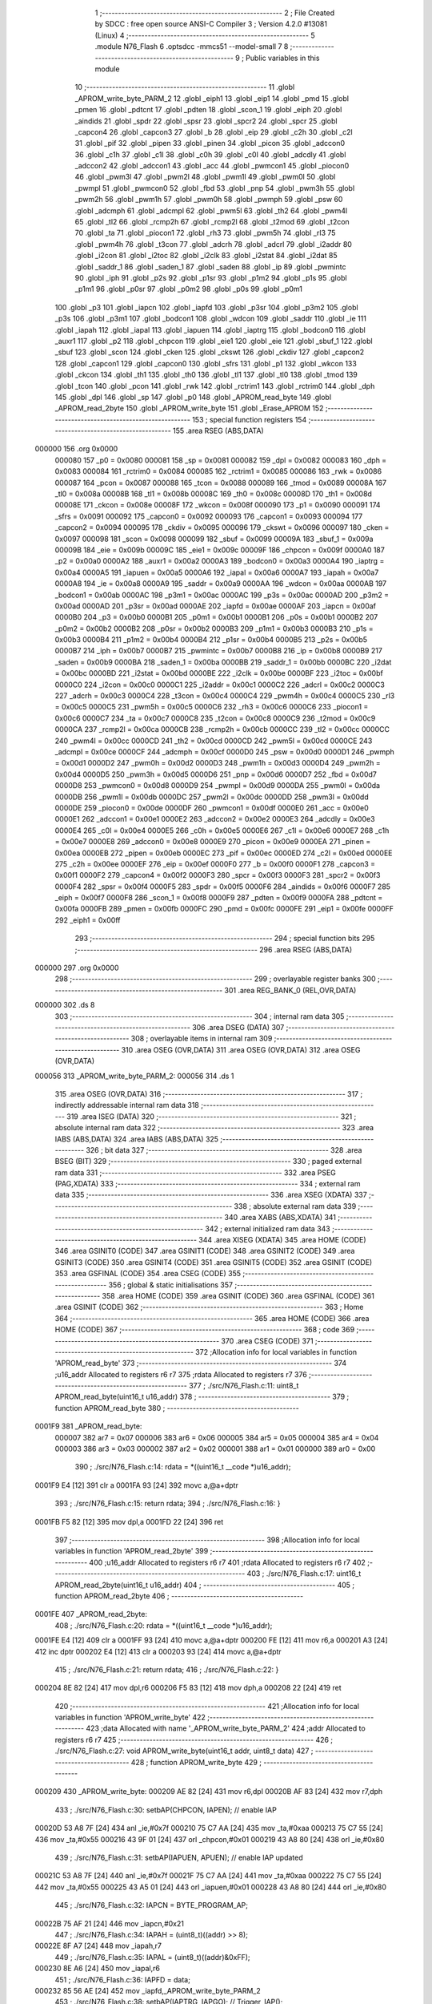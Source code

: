                                       1 ;--------------------------------------------------------
                                      2 ; File Created by SDCC : free open source ANSI-C Compiler
                                      3 ; Version 4.2.0 #13081 (Linux)
                                      4 ;--------------------------------------------------------
                                      5 	.module N76_Flash
                                      6 	.optsdcc -mmcs51 --model-small
                                      7 	
                                      8 ;--------------------------------------------------------
                                      9 ; Public variables in this module
                                     10 ;--------------------------------------------------------
                                     11 	.globl _APROM_write_byte_PARM_2
                                     12 	.globl _eiph1
                                     13 	.globl _eip1
                                     14 	.globl _pmd
                                     15 	.globl _pmen
                                     16 	.globl _pdtcnt
                                     17 	.globl _pdten
                                     18 	.globl _scon_1
                                     19 	.globl _eiph
                                     20 	.globl _aindids
                                     21 	.globl _spdr
                                     22 	.globl _spsr
                                     23 	.globl _spcr2
                                     24 	.globl _spcr
                                     25 	.globl _capcon4
                                     26 	.globl _capcon3
                                     27 	.globl _b
                                     28 	.globl _eip
                                     29 	.globl _c2h
                                     30 	.globl _c2l
                                     31 	.globl _pif
                                     32 	.globl _pipen
                                     33 	.globl _pinen
                                     34 	.globl _picon
                                     35 	.globl _adccon0
                                     36 	.globl _c1h
                                     37 	.globl _c1l
                                     38 	.globl _c0h
                                     39 	.globl _c0l
                                     40 	.globl _adcdly
                                     41 	.globl _adccon2
                                     42 	.globl _adccon1
                                     43 	.globl _acc
                                     44 	.globl _pwmcon1
                                     45 	.globl _piocon0
                                     46 	.globl _pwm3l
                                     47 	.globl _pwm2l
                                     48 	.globl _pwm1l
                                     49 	.globl _pwm0l
                                     50 	.globl _pwmpl
                                     51 	.globl _pwmcon0
                                     52 	.globl _fbd
                                     53 	.globl _pnp
                                     54 	.globl _pwm3h
                                     55 	.globl _pwm2h
                                     56 	.globl _pwm1h
                                     57 	.globl _pwm0h
                                     58 	.globl _pwmph
                                     59 	.globl _psw
                                     60 	.globl _adcmph
                                     61 	.globl _adcmpl
                                     62 	.globl _pwm5l
                                     63 	.globl _th2
                                     64 	.globl _pwm4l
                                     65 	.globl _tl2
                                     66 	.globl _rcmp2h
                                     67 	.globl _rcmp2l
                                     68 	.globl _t2mod
                                     69 	.globl _t2con
                                     70 	.globl _ta
                                     71 	.globl _piocon1
                                     72 	.globl _rh3
                                     73 	.globl _pwm5h
                                     74 	.globl _rl3
                                     75 	.globl _pwm4h
                                     76 	.globl _t3con
                                     77 	.globl _adcrh
                                     78 	.globl _adcrl
                                     79 	.globl _i2addr
                                     80 	.globl _i2con
                                     81 	.globl _i2toc
                                     82 	.globl _i2clk
                                     83 	.globl _i2stat
                                     84 	.globl _i2dat
                                     85 	.globl _saddr_1
                                     86 	.globl _saden_1
                                     87 	.globl _saden
                                     88 	.globl _ip
                                     89 	.globl _pwmintc
                                     90 	.globl _iph
                                     91 	.globl _p2s
                                     92 	.globl _p1sr
                                     93 	.globl _p1m2
                                     94 	.globl _p1s
                                     95 	.globl _p1m1
                                     96 	.globl _p0sr
                                     97 	.globl _p0m2
                                     98 	.globl _p0s
                                     99 	.globl _p0m1
                                    100 	.globl _p3
                                    101 	.globl _iapcn
                                    102 	.globl _iapfd
                                    103 	.globl _p3sr
                                    104 	.globl _p3m2
                                    105 	.globl _p3s
                                    106 	.globl _p3m1
                                    107 	.globl _bodcon1
                                    108 	.globl _wdcon
                                    109 	.globl _saddr
                                    110 	.globl _ie
                                    111 	.globl _iapah
                                    112 	.globl _iapal
                                    113 	.globl _iapuen
                                    114 	.globl _iaptrg
                                    115 	.globl _bodcon0
                                    116 	.globl _auxr1
                                    117 	.globl _p2
                                    118 	.globl _chpcon
                                    119 	.globl _eie1
                                    120 	.globl _eie
                                    121 	.globl _sbuf_1
                                    122 	.globl _sbuf
                                    123 	.globl _scon
                                    124 	.globl _cken
                                    125 	.globl _ckswt
                                    126 	.globl _ckdiv
                                    127 	.globl _capcon2
                                    128 	.globl _capcon1
                                    129 	.globl _capcon0
                                    130 	.globl _sfrs
                                    131 	.globl _p1
                                    132 	.globl _wkcon
                                    133 	.globl _ckcon
                                    134 	.globl _th1
                                    135 	.globl _th0
                                    136 	.globl _tl1
                                    137 	.globl _tl0
                                    138 	.globl _tmod
                                    139 	.globl _tcon
                                    140 	.globl _pcon
                                    141 	.globl _rwk
                                    142 	.globl _rctrim1
                                    143 	.globl _rctrim0
                                    144 	.globl _dph
                                    145 	.globl _dpl
                                    146 	.globl _sp
                                    147 	.globl _p0
                                    148 	.globl _APROM_read_byte
                                    149 	.globl _APROM_read_2byte
                                    150 	.globl _APROM_write_byte
                                    151 	.globl _Erase_APROM
                                    152 ;--------------------------------------------------------
                                    153 ; special function registers
                                    154 ;--------------------------------------------------------
                                    155 	.area RSEG    (ABS,DATA)
      000000                        156 	.org 0x0000
                           000080   157 _p0	=	0x0080
                           000081   158 _sp	=	0x0081
                           000082   159 _dpl	=	0x0082
                           000083   160 _dph	=	0x0083
                           000084   161 _rctrim0	=	0x0084
                           000085   162 _rctrim1	=	0x0085
                           000086   163 _rwk	=	0x0086
                           000087   164 _pcon	=	0x0087
                           000088   165 _tcon	=	0x0088
                           000089   166 _tmod	=	0x0089
                           00008A   167 _tl0	=	0x008a
                           00008B   168 _tl1	=	0x008b
                           00008C   169 _th0	=	0x008c
                           00008D   170 _th1	=	0x008d
                           00008E   171 _ckcon	=	0x008e
                           00008F   172 _wkcon	=	0x008f
                           000090   173 _p1	=	0x0090
                           000091   174 _sfrs	=	0x0091
                           000092   175 _capcon0	=	0x0092
                           000093   176 _capcon1	=	0x0093
                           000094   177 _capcon2	=	0x0094
                           000095   178 _ckdiv	=	0x0095
                           000096   179 _ckswt	=	0x0096
                           000097   180 _cken	=	0x0097
                           000098   181 _scon	=	0x0098
                           000099   182 _sbuf	=	0x0099
                           00009A   183 _sbuf_1	=	0x009a
                           00009B   184 _eie	=	0x009b
                           00009C   185 _eie1	=	0x009c
                           00009F   186 _chpcon	=	0x009f
                           0000A0   187 _p2	=	0x00a0
                           0000A2   188 _auxr1	=	0x00a2
                           0000A3   189 _bodcon0	=	0x00a3
                           0000A4   190 _iaptrg	=	0x00a4
                           0000A5   191 _iapuen	=	0x00a5
                           0000A6   192 _iapal	=	0x00a6
                           0000A7   193 _iapah	=	0x00a7
                           0000A8   194 _ie	=	0x00a8
                           0000A9   195 _saddr	=	0x00a9
                           0000AA   196 _wdcon	=	0x00aa
                           0000AB   197 _bodcon1	=	0x00ab
                           0000AC   198 _p3m1	=	0x00ac
                           0000AC   199 _p3s	=	0x00ac
                           0000AD   200 _p3m2	=	0x00ad
                           0000AD   201 _p3sr	=	0x00ad
                           0000AE   202 _iapfd	=	0x00ae
                           0000AF   203 _iapcn	=	0x00af
                           0000B0   204 _p3	=	0x00b0
                           0000B1   205 _p0m1	=	0x00b1
                           0000B1   206 _p0s	=	0x00b1
                           0000B2   207 _p0m2	=	0x00b2
                           0000B2   208 _p0sr	=	0x00b2
                           0000B3   209 _p1m1	=	0x00b3
                           0000B3   210 _p1s	=	0x00b3
                           0000B4   211 _p1m2	=	0x00b4
                           0000B4   212 _p1sr	=	0x00b4
                           0000B5   213 _p2s	=	0x00b5
                           0000B7   214 _iph	=	0x00b7
                           0000B7   215 _pwmintc	=	0x00b7
                           0000B8   216 _ip	=	0x00b8
                           0000B9   217 _saden	=	0x00b9
                           0000BA   218 _saden_1	=	0x00ba
                           0000BB   219 _saddr_1	=	0x00bb
                           0000BC   220 _i2dat	=	0x00bc
                           0000BD   221 _i2stat	=	0x00bd
                           0000BE   222 _i2clk	=	0x00be
                           0000BF   223 _i2toc	=	0x00bf
                           0000C0   224 _i2con	=	0x00c0
                           0000C1   225 _i2addr	=	0x00c1
                           0000C2   226 _adcrl	=	0x00c2
                           0000C3   227 _adcrh	=	0x00c3
                           0000C4   228 _t3con	=	0x00c4
                           0000C4   229 _pwm4h	=	0x00c4
                           0000C5   230 _rl3	=	0x00c5
                           0000C5   231 _pwm5h	=	0x00c5
                           0000C6   232 _rh3	=	0x00c6
                           0000C6   233 _piocon1	=	0x00c6
                           0000C7   234 _ta	=	0x00c7
                           0000C8   235 _t2con	=	0x00c8
                           0000C9   236 _t2mod	=	0x00c9
                           0000CA   237 _rcmp2l	=	0x00ca
                           0000CB   238 _rcmp2h	=	0x00cb
                           0000CC   239 _tl2	=	0x00cc
                           0000CC   240 _pwm4l	=	0x00cc
                           0000CD   241 _th2	=	0x00cd
                           0000CD   242 _pwm5l	=	0x00cd
                           0000CE   243 _adcmpl	=	0x00ce
                           0000CF   244 _adcmph	=	0x00cf
                           0000D0   245 _psw	=	0x00d0
                           0000D1   246 _pwmph	=	0x00d1
                           0000D2   247 _pwm0h	=	0x00d2
                           0000D3   248 _pwm1h	=	0x00d3
                           0000D4   249 _pwm2h	=	0x00d4
                           0000D5   250 _pwm3h	=	0x00d5
                           0000D6   251 _pnp	=	0x00d6
                           0000D7   252 _fbd	=	0x00d7
                           0000D8   253 _pwmcon0	=	0x00d8
                           0000D9   254 _pwmpl	=	0x00d9
                           0000DA   255 _pwm0l	=	0x00da
                           0000DB   256 _pwm1l	=	0x00db
                           0000DC   257 _pwm2l	=	0x00dc
                           0000DD   258 _pwm3l	=	0x00dd
                           0000DE   259 _piocon0	=	0x00de
                           0000DF   260 _pwmcon1	=	0x00df
                           0000E0   261 _acc	=	0x00e0
                           0000E1   262 _adccon1	=	0x00e1
                           0000E2   263 _adccon2	=	0x00e2
                           0000E3   264 _adcdly	=	0x00e3
                           0000E4   265 _c0l	=	0x00e4
                           0000E5   266 _c0h	=	0x00e5
                           0000E6   267 _c1l	=	0x00e6
                           0000E7   268 _c1h	=	0x00e7
                           0000E8   269 _adccon0	=	0x00e8
                           0000E9   270 _picon	=	0x00e9
                           0000EA   271 _pinen	=	0x00ea
                           0000EB   272 _pipen	=	0x00eb
                           0000EC   273 _pif	=	0x00ec
                           0000ED   274 _c2l	=	0x00ed
                           0000EE   275 _c2h	=	0x00ee
                           0000EF   276 _eip	=	0x00ef
                           0000F0   277 _b	=	0x00f0
                           0000F1   278 _capcon3	=	0x00f1
                           0000F2   279 _capcon4	=	0x00f2
                           0000F3   280 _spcr	=	0x00f3
                           0000F3   281 _spcr2	=	0x00f3
                           0000F4   282 _spsr	=	0x00f4
                           0000F5   283 _spdr	=	0x00f5
                           0000F6   284 _aindids	=	0x00f6
                           0000F7   285 _eiph	=	0x00f7
                           0000F8   286 _scon_1	=	0x00f8
                           0000F9   287 _pdten	=	0x00f9
                           0000FA   288 _pdtcnt	=	0x00fa
                           0000FB   289 _pmen	=	0x00fb
                           0000FC   290 _pmd	=	0x00fc
                           0000FE   291 _eip1	=	0x00fe
                           0000FF   292 _eiph1	=	0x00ff
                                    293 ;--------------------------------------------------------
                                    294 ; special function bits
                                    295 ;--------------------------------------------------------
                                    296 	.area RSEG    (ABS,DATA)
      000000                        297 	.org 0x0000
                                    298 ;--------------------------------------------------------
                                    299 ; overlayable register banks
                                    300 ;--------------------------------------------------------
                                    301 	.area REG_BANK_0	(REL,OVR,DATA)
      000000                        302 	.ds 8
                                    303 ;--------------------------------------------------------
                                    304 ; internal ram data
                                    305 ;--------------------------------------------------------
                                    306 	.area DSEG    (DATA)
                                    307 ;--------------------------------------------------------
                                    308 ; overlayable items in internal ram
                                    309 ;--------------------------------------------------------
                                    310 	.area	OSEG    (OVR,DATA)
                                    311 	.area	OSEG    (OVR,DATA)
                                    312 	.area	OSEG    (OVR,DATA)
      000056                        313 _APROM_write_byte_PARM_2:
      000056                        314 	.ds 1
                                    315 	.area	OSEG    (OVR,DATA)
                                    316 ;--------------------------------------------------------
                                    317 ; indirectly addressable internal ram data
                                    318 ;--------------------------------------------------------
                                    319 	.area ISEG    (DATA)
                                    320 ;--------------------------------------------------------
                                    321 ; absolute internal ram data
                                    322 ;--------------------------------------------------------
                                    323 	.area IABS    (ABS,DATA)
                                    324 	.area IABS    (ABS,DATA)
                                    325 ;--------------------------------------------------------
                                    326 ; bit data
                                    327 ;--------------------------------------------------------
                                    328 	.area BSEG    (BIT)
                                    329 ;--------------------------------------------------------
                                    330 ; paged external ram data
                                    331 ;--------------------------------------------------------
                                    332 	.area PSEG    (PAG,XDATA)
                                    333 ;--------------------------------------------------------
                                    334 ; external ram data
                                    335 ;--------------------------------------------------------
                                    336 	.area XSEG    (XDATA)
                                    337 ;--------------------------------------------------------
                                    338 ; absolute external ram data
                                    339 ;--------------------------------------------------------
                                    340 	.area XABS    (ABS,XDATA)
                                    341 ;--------------------------------------------------------
                                    342 ; external initialized ram data
                                    343 ;--------------------------------------------------------
                                    344 	.area XISEG   (XDATA)
                                    345 	.area HOME    (CODE)
                                    346 	.area GSINIT0 (CODE)
                                    347 	.area GSINIT1 (CODE)
                                    348 	.area GSINIT2 (CODE)
                                    349 	.area GSINIT3 (CODE)
                                    350 	.area GSINIT4 (CODE)
                                    351 	.area GSINIT5 (CODE)
                                    352 	.area GSINIT  (CODE)
                                    353 	.area GSFINAL (CODE)
                                    354 	.area CSEG    (CODE)
                                    355 ;--------------------------------------------------------
                                    356 ; global & static initialisations
                                    357 ;--------------------------------------------------------
                                    358 	.area HOME    (CODE)
                                    359 	.area GSINIT  (CODE)
                                    360 	.area GSFINAL (CODE)
                                    361 	.area GSINIT  (CODE)
                                    362 ;--------------------------------------------------------
                                    363 ; Home
                                    364 ;--------------------------------------------------------
                                    365 	.area HOME    (CODE)
                                    366 	.area HOME    (CODE)
                                    367 ;--------------------------------------------------------
                                    368 ; code
                                    369 ;--------------------------------------------------------
                                    370 	.area CSEG    (CODE)
                                    371 ;------------------------------------------------------------
                                    372 ;Allocation info for local variables in function 'APROM_read_byte'
                                    373 ;------------------------------------------------------------
                                    374 ;u16_addr                  Allocated to registers r6 r7 
                                    375 ;rdata                     Allocated to registers r7 
                                    376 ;------------------------------------------------------------
                                    377 ;	./src/N76_Flash.c:11: uint8_t APROM_read_byte(uint16_t u16_addr)
                                    378 ;	-----------------------------------------
                                    379 ;	 function APROM_read_byte
                                    380 ;	-----------------------------------------
      0001F9                        381 _APROM_read_byte:
                           000007   382 	ar7 = 0x07
                           000006   383 	ar6 = 0x06
                           000005   384 	ar5 = 0x05
                           000004   385 	ar4 = 0x04
                           000003   386 	ar3 = 0x03
                           000002   387 	ar2 = 0x02
                           000001   388 	ar1 = 0x01
                           000000   389 	ar0 = 0x00
                                    390 ;	./src/N76_Flash.c:14: rdata = *((uint16_t __code *)u16_addr);
      0001F9 E4               [12]  391 	clr	a
      0001FA 93               [24]  392 	movc	a,@a+dptr
                                    393 ;	./src/N76_Flash.c:15: return rdata;
                                    394 ;	./src/N76_Flash.c:16: }
      0001FB F5 82            [12]  395 	mov	dpl,a
      0001FD 22               [24]  396 	ret
                                    397 ;------------------------------------------------------------
                                    398 ;Allocation info for local variables in function 'APROM_read_2byte'
                                    399 ;------------------------------------------------------------
                                    400 ;u16_addr                  Allocated to registers r6 r7 
                                    401 ;rdata                     Allocated to registers r6 r7 
                                    402 ;------------------------------------------------------------
                                    403 ;	./src/N76_Flash.c:17: uint16_t APROM_read_2byte(uint16_t u16_addr)
                                    404 ;	-----------------------------------------
                                    405 ;	 function APROM_read_2byte
                                    406 ;	-----------------------------------------
      0001FE                        407 _APROM_read_2byte:
                                    408 ;	./src/N76_Flash.c:20: rdata = *((uint16_t __code *)u16_addr);
      0001FE E4               [12]  409 	clr	a
      0001FF 93               [24]  410 	movc	a,@a+dptr
      000200 FE               [12]  411 	mov	r6,a
      000201 A3               [24]  412 	inc	dptr
      000202 E4               [12]  413 	clr	a
      000203 93               [24]  414 	movc	a,@a+dptr
                                    415 ;	./src/N76_Flash.c:21: return rdata;
                                    416 ;	./src/N76_Flash.c:22: }
      000204 8E 82            [24]  417 	mov	dpl,r6
      000206 F5 83            [12]  418 	mov	dph,a
      000208 22               [24]  419 	ret
                                    420 ;------------------------------------------------------------
                                    421 ;Allocation info for local variables in function 'APROM_write_byte'
                                    422 ;------------------------------------------------------------
                                    423 ;data                      Allocated with name '_APROM_write_byte_PARM_2'
                                    424 ;addr                      Allocated to registers r6 r7 
                                    425 ;------------------------------------------------------------
                                    426 ;	./src/N76_Flash.c:27: void APROM_write_byte(uint16_t addr, uint8_t data)
                                    427 ;	-----------------------------------------
                                    428 ;	 function APROM_write_byte
                                    429 ;	-----------------------------------------
      000209                        430 _APROM_write_byte:
      000209 AE 82            [24]  431 	mov	r6,dpl
      00020B AF 83            [24]  432 	mov	r7,dph
                                    433 ;	./src/N76_Flash.c:30: setbAP(CHPCON, IAPEN); // enable IAP
      00020D 53 A8 7F         [24]  434 	anl	_ie,#0x7f
      000210 75 C7 AA         [24]  435 	mov	_ta,#0xaa
      000213 75 C7 55         [24]  436 	mov	_ta,#0x55
      000216 43 9F 01         [24]  437 	orl	_chpcon,#0x01
      000219 43 A8 80         [24]  438 	orl	_ie,#0x80
                                    439 ;	./src/N76_Flash.c:31: setbAP(IAPUEN, APUEN); // enable IAP updated
      00021C 53 A8 7F         [24]  440 	anl	_ie,#0x7f
      00021F 75 C7 AA         [24]  441 	mov	_ta,#0xaa
      000222 75 C7 55         [24]  442 	mov	_ta,#0x55
      000225 43 A5 01         [24]  443 	orl	_iapuen,#0x01
      000228 43 A8 80         [24]  444 	orl	_ie,#0x80
                                    445 ;	./src/N76_Flash.c:32: IAPCN = BYTE_PROGRAM_AP;
      00022B 75 AF 21         [24]  446 	mov	_iapcn,#0x21
                                    447 ;	./src/N76_Flash.c:34: IAPAH = (uint8_t)((addr) >> 8);
      00022E 8F A7            [24]  448 	mov	_iapah,r7
                                    449 ;	./src/N76_Flash.c:35: IAPAL = (uint8_t)((addr)&0xFF);
      000230 8E A6            [24]  450 	mov	_iapal,r6
                                    451 ;	./src/N76_Flash.c:36: IAPFD = data;
      000232 85 56 AE         [24]  452 	mov	_iapfd,_APROM_write_byte_PARM_2
                                    453 ;	./src/N76_Flash.c:38: setbAP(IAPTRG, IAPGO); // Trigger_IAP();
      000235 53 A8 7F         [24]  454 	anl	_ie,#0x7f
      000238 75 C7 AA         [24]  455 	mov	_ta,#0xaa
      00023B 75 C7 55         [24]  456 	mov	_ta,#0x55
      00023E 43 A4 01         [24]  457 	orl	_iaptrg,#0x01
      000241 43 A8 80         [24]  458 	orl	_ie,#0x80
                                    459 ;	./src/N76_Flash.c:40: clrbAP(IAPUEN, APUEN);
      000244 53 A8 7F         [24]  460 	anl	_ie,#0x7f
      000247 75 C7 AA         [24]  461 	mov	_ta,#0xaa
      00024A 75 C7 55         [24]  462 	mov	_ta,#0x55
      00024D 53 A5 FE         [24]  463 	anl	_iapuen,#0xfe
      000250 43 A8 80         [24]  464 	orl	_ie,#0x80
                                    465 ;	./src/N76_Flash.c:41: clrbAP(CHPCON, IAPEN);
      000253 53 A8 7F         [24]  466 	anl	_ie,#0x7f
      000256 75 C7 AA         [24]  467 	mov	_ta,#0xaa
      000259 75 C7 55         [24]  468 	mov	_ta,#0x55
      00025C 53 9F FE         [24]  469 	anl	_chpcon,#0xfe
      00025F 43 A8 80         [24]  470 	orl	_ie,#0x80
                                    471 ;	./src/N76_Flash.c:42: }
      000262 22               [24]  472 	ret
                                    473 ;------------------------------------------------------------
                                    474 ;Allocation info for local variables in function 'Erase_APROM'
                                    475 ;------------------------------------------------------------
                                    476 ;addr                      Allocated to registers r6 r7 
                                    477 ;------------------------------------------------------------
                                    478 ;	./src/N76_Flash.c:45: void Erase_APROM(uint16_t addr)
                                    479 ;	-----------------------------------------
                                    480 ;	 function Erase_APROM
                                    481 ;	-----------------------------------------
      000263                        482 _Erase_APROM:
      000263 AE 82            [24]  483 	mov	r6,dpl
      000265 AF 83            [24]  484 	mov	r7,dph
                                    485 ;	./src/N76_Flash.c:47: setbAP(CHPCON, IAPEN); // enable IAP
      000267 53 A8 7F         [24]  486 	anl	_ie,#0x7f
      00026A 75 C7 AA         [24]  487 	mov	_ta,#0xaa
      00026D 75 C7 55         [24]  488 	mov	_ta,#0x55
      000270 43 9F 01         [24]  489 	orl	_chpcon,#0x01
      000273 43 A8 80         [24]  490 	orl	_ie,#0x80
                                    491 ;	./src/N76_Flash.c:48: IAPFD = 0xFF;												// IMPORTANT !! To erase function must setting IAPFD = 0xFF 
      000276 75 AE FF         [24]  492 	mov	_iapfd,#0xff
                                    493 ;	./src/N76_Flash.c:49: IAPCN = PAGE_ERASE_AP;
      000279 75 AF 22         [24]  494 	mov	_iapcn,#0x22
                                    495 ;	./src/N76_Flash.c:50: setbAP(IAPUEN, APUEN); // enable IAP updated
      00027C 53 A8 7F         [24]  496 	anl	_ie,#0x7f
      00027F 75 C7 AA         [24]  497 	mov	_ta,#0xaa
      000282 75 C7 55         [24]  498 	mov	_ta,#0x55
      000285 43 A5 01         [24]  499 	orl	_iapuen,#0x01
      000288 43 A8 80         [24]  500 	orl	_ie,#0x80
                                    501 ;	./src/N76_Flash.c:54: IAPAH = (uint8_t)((addr) >> 8);
      00028B 8F A7            [24]  502 	mov	_iapah,r7
                                    503 ;	./src/N76_Flash.c:55: IAPAL = (uint8_t)((addr)&0xFF);
      00028D 8E A6            [24]  504 	mov	_iapal,r6
                                    505 ;	./src/N76_Flash.c:56: setbAP(IAPTRG, IAPGO); // Trigger_IAP();
      00028F 53 A8 7F         [24]  506 	anl	_ie,#0x7f
      000292 75 C7 AA         [24]  507 	mov	_ta,#0xaa
      000295 75 C7 55         [24]  508 	mov	_ta,#0x55
      000298 43 A4 01         [24]  509 	orl	_iaptrg,#0x01
      00029B 43 A8 80         [24]  510 	orl	_ie,#0x80
                                    511 ;	./src/N76_Flash.c:58: clrbAP(IAPUEN, APUEN);
      00029E 53 A8 7F         [24]  512 	anl	_ie,#0x7f
      0002A1 75 C7 AA         [24]  513 	mov	_ta,#0xaa
      0002A4 75 C7 55         [24]  514 	mov	_ta,#0x55
      0002A7 53 A5 FE         [24]  515 	anl	_iapuen,#0xfe
      0002AA 43 A8 80         [24]  516 	orl	_ie,#0x80
                                    517 ;	./src/N76_Flash.c:59: clrbAP(CHPCON, IAPEN);
      0002AD 53 A8 7F         [24]  518 	anl	_ie,#0x7f
      0002B0 75 C7 AA         [24]  519 	mov	_ta,#0xaa
      0002B3 75 C7 55         [24]  520 	mov	_ta,#0x55
      0002B6 53 9F FE         [24]  521 	anl	_chpcon,#0xfe
      0002B9 43 A8 80         [24]  522 	orl	_ie,#0x80
                                    523 ;	./src/N76_Flash.c:60: }
      0002BC 22               [24]  524 	ret
                                    525 	.area CSEG    (CODE)
                                    526 	.area CONST   (CODE)
                                    527 	.area XINIT   (CODE)
                                    528 	.area CABS    (ABS,CODE)
